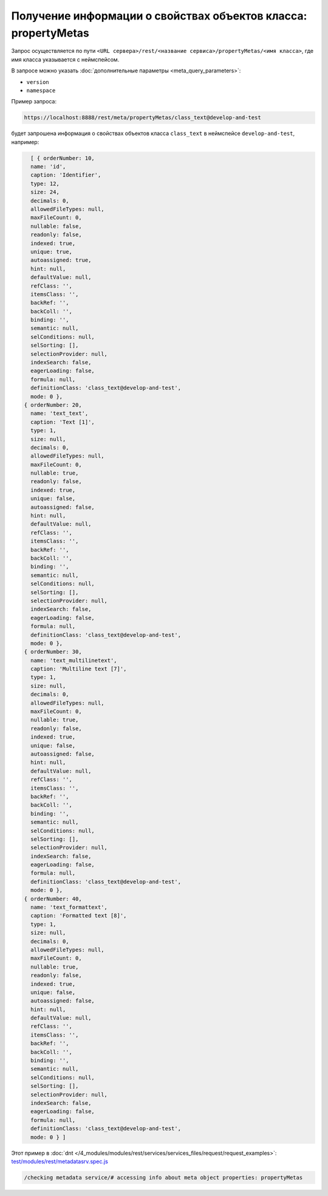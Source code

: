 Получение информации о свойствах объектов класса: propertyMetas
===============================================================

Запрос осуществляется по пути ``<URL сервера>/rest/<название сервиса>/propertyMetas/<имя класса>``,
где имя класса указывается с неймспейсом.

В запросе можно указать :doc:`дополнительные параметры <meta_query_parameters>`:

* ``version``
* ``namespace``

Пример запроса:

.. code-block:: text

    https://localhost:8888/rest/meta/propertyMetas/class_text@develop-and-test

будет запрошена информация о свойствах объектов класса ``class_text`` в неймспейсе ``develop-and-test``, например:

.. code-block:: js

    [ { orderNumber: 10,
    name: 'id',
    caption: 'Identifier',
    type: 12,
    size: 24,
    decimals: 0,
    allowedFileTypes: null,
    maxFileCount: 0,
    nullable: false,
    readonly: false,
    indexed: true,
    unique: true,
    autoassigned: true,
    hint: null,
    defaultValue: null,
    refClass: '',
    itemsClass: '',
    backRef: '',
    backColl: '',
    binding: '',
    semantic: null,
    selConditions: null,
    selSorting: [],
    selectionProvider: null,
    indexSearch: false,
    eagerLoading: false,
    formula: null,
    definitionClass: 'class_text@develop-and-test',
    mode: 0 },
  { orderNumber: 20,
    name: 'text_text',
    caption: 'Text [1]',
    type: 1,
    size: null,
    decimals: 0,
    allowedFileTypes: null,
    maxFileCount: 0,
    nullable: true,
    readonly: false,
    indexed: true,
    unique: false,
    autoassigned: false,
    hint: null,
    defaultValue: null,
    refClass: '',
    itemsClass: '',
    backRef: '',
    backColl: '',
    binding: '',
    semantic: null,
    selConditions: null,
    selSorting: [],
    selectionProvider: null,
    indexSearch: false,
    eagerLoading: false,
    formula: null,
    definitionClass: 'class_text@develop-and-test',
    mode: 0 },
  { orderNumber: 30,
    name: 'text_multilinetext',
    caption: 'Multiline text [7]',
    type: 1,
    size: null,
    decimals: 0,
    allowedFileTypes: null,
    maxFileCount: 0,
    nullable: true,
    readonly: false,
    indexed: true,
    unique: false,
    autoassigned: false,
    hint: null,
    defaultValue: null,
    refClass: '',
    itemsClass: '',
    backRef: '',
    backColl: '',
    binding: '',
    semantic: null,
    selConditions: null,
    selSorting: [],
    selectionProvider: null,
    indexSearch: false,
    eagerLoading: false,
    formula: null,
    definitionClass: 'class_text@develop-and-test',
    mode: 0 },
  { orderNumber: 40,
    name: 'text_formattext',
    caption: 'Formatted text [8]',
    type: 1,
    size: null,
    decimals: 0,
    allowedFileTypes: null,
    maxFileCount: 0,
    nullable: true,
    readonly: false,
    indexed: true,
    unique: false,
    autoassigned: false,
    hint: null,
    defaultValue: null,
    refClass: '',
    itemsClass: '',
    backRef: '',
    backColl: '',
    binding: '',
    semantic: null,
    selConditions: null,
    selSorting: [],
    selectionProvider: null,
    indexSearch: false,
    eagerLoading: false,
    formula: null,
    definitionClass: 'class_text@develop-and-test',
    mode: 0 } ]

Этот пример в :doc:`dnt </4_modules/modules/rest/services/services_files/request/request_examples>`:
`test/modules/rest/metadatasrv.spec.js <https://github.com/iondv/develop-and-test/tree/master/test/modules/rest/metadatasrv.spec.js>`_

.. code-block:: text

    /checking metadata service/# accessing info about meta object properties: propertyMetas
